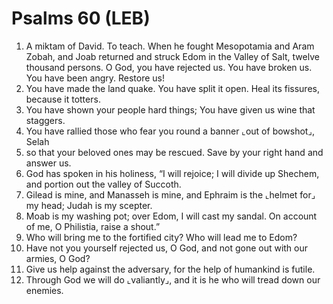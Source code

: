 * Psalms 60 (LEB)
:PROPERTIES:
:ID: LEB/19-PSA060
:END:

1. A miktam of David. To teach. When he fought Mesopotamia and Aram Zobah, and Joab returned and struck Edom in the Valley of Salt, twelve thousand persons. O God, you have rejected us. You have broken us. You have been angry. Restore us!
2. You have made the land quake. You have split it open. Heal its fissures, because it totters.
3. You have shown your people hard things; You have given us wine that staggers.
4. You have rallied those who fear you round a banner ⌞out of bowshot⌟, Selah
5. so that your beloved ones may be rescued. Save by your right hand and answer us.
6. God has spoken in his holiness, “I will rejoice; I will divide up Shechem, and portion out the valley of Succoth.
7. Gilead is mine, and Manasseh is mine, and Ephraim is the ⌞helmet for⌟ my head; Judah is my scepter.
8. Moab is my washing pot; over Edom, I will cast my sandal. On account of me, O Philistia, raise a shout.”
9. Who will bring me to the fortified city? Who will lead me to Edom?
10. Have not you yourself rejected us, O God, and not gone out with our armies, O God?
11. Give us help against the adversary, for the help of humankind is futile.
12. Through God we will do ⌞valiantly⌟, and it is he who will tread down our enemies.
